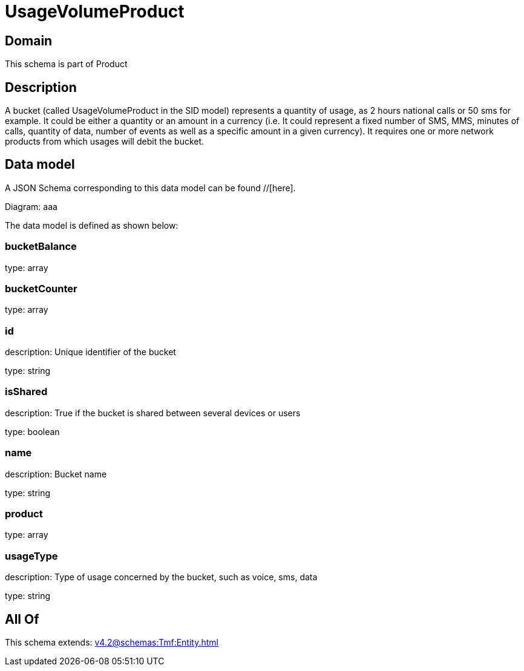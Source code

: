 = UsageVolumeProduct

[#domain]
== Domain

This schema is part of Product

[#description]
== Description
A bucket (called UsageVolumeProduct in the SID model) represents a quantity of usage, as 2 hours national calls or 50 sms for example. It could be either a quantity or an amount in a currency (i.e. It could represent a fixed number of SMS, MMS, minutes of calls, quantity of data, number of events as well as a specific amount in a given currency). It requires one or more network products from which usages will debit the bucket.


[#data_model]
== Data model

A JSON Schema corresponding to this data model can be found //[here].

Diagram:
aaa

The data model is defined as shown below:


=== bucketBalance
type: array


=== bucketCounter
type: array


=== id
description: Unique identifier of the bucket

type: string


=== isShared
description: True if the bucket is shared between several devices or users

type: boolean


=== name
description: Bucket name

type: string


=== product
type: array


=== usageType
description: Type of usage concerned by the bucket, such as voice, sms, data

type: string


[#all_of]
== All Of

This schema extends: xref:v4.2@schemas:Tmf:Entity.adoc[]
